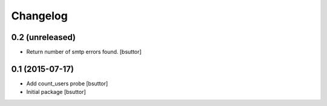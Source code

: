 Changelog
=========

0.2 (unreleased)
----------------

- Return number of smtp errors found.
  [bsuttor]


0.1 (2015-07-17)
----------------

- Add count_users probe
  [bsuttor]

- Initial package
  [bsuttor]
